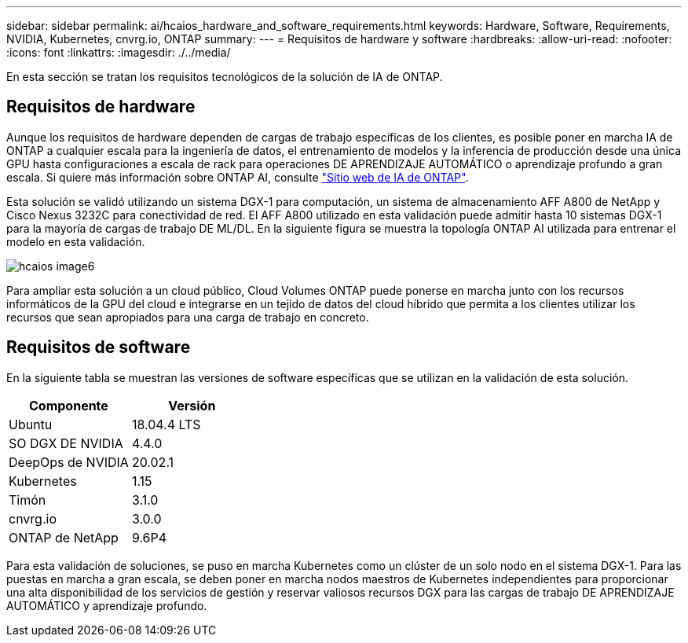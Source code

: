 ---
sidebar: sidebar 
permalink: ai/hcaios_hardware_and_software_requirements.html 
keywords: Hardware, Software, Requirements, NVIDIA, Kubernetes, cnvrg.io, ONTAP 
summary:  
---
= Requisitos de hardware y software
:hardbreaks:
:allow-uri-read: 
:nofooter: 
:icons: font
:linkattrs: 
:imagesdir: ./../media/


[role="lead"]
En esta sección se tratan los requisitos tecnológicos de la solución de IA de ONTAP.



== Requisitos de hardware

Aunque los requisitos de hardware dependen de cargas de trabajo específicas de los clientes, es posible poner en marcha IA de ONTAP a cualquier escala para la ingeniería de datos, el entrenamiento de modelos y la inferencia de producción desde una única GPU hasta configuraciones a escala de rack para operaciones DE APRENDIZAJE AUTOMÁTICO o aprendizaje profundo a gran escala. Si quiere más información sobre ONTAP AI, consulte https://www.netapp.com/us/products/ontap-ai.aspx["Sitio web de IA de ONTAP"^].

Esta solución se validó utilizando un sistema DGX-1 para computación, un sistema de almacenamiento AFF A800 de NetApp y Cisco Nexus 3232C para conectividad de red. El AFF A800 utilizado en esta validación puede admitir hasta 10 sistemas DGX-1 para la mayoría de cargas de trabajo DE ML/DL. En la siguiente figura se muestra la topología ONTAP AI utilizada para entrenar el modelo en esta validación.

image::hcaios_image6.png[hcaios image6]

Para ampliar esta solución a un cloud público, Cloud Volumes ONTAP puede ponerse en marcha junto con los recursos informáticos de la GPU del cloud e integrarse en un tejido de datos del cloud híbrido que permita a los clientes utilizar los recursos que sean apropiados para una carga de trabajo en concreto.



== Requisitos de software

En la siguiente tabla se muestran las versiones de software específicas que se utilizan en la validación de esta solución.

|===
| Componente | Versión 


| Ubuntu | 18.04.4 LTS 


| SO DGX DE NVIDIA | 4.4.0 


| DeepOps de NVIDIA | 20.02.1 


| Kubernetes | 1.15 


| Timón | 3.1.0 


| cnvrg.io | 3.0.0 


| ONTAP de NetApp | 9.6P4 
|===
Para esta validación de soluciones, se puso en marcha Kubernetes como un clúster de un solo nodo en el sistema DGX-1. Para las puestas en marcha a gran escala, se deben poner en marcha nodos maestros de Kubernetes independientes para proporcionar una alta disponibilidad de los servicios de gestión y reservar valiosos recursos DGX para las cargas de trabajo DE APRENDIZAJE AUTOMÁTICO y aprendizaje profundo.
